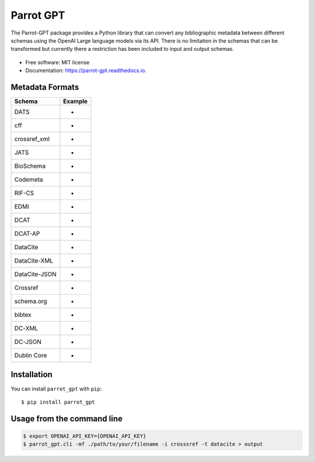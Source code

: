 Parrot GPT
==========

|PyPI version| |Build Status| |Documentation Status| |Updates|

The Parrot-GPT package provides a Python library that can convert any
bibliographic metadata between different schemas using the OpenAI Large
language models via its API. There is no limitation in the schemas that
can be transformed but currently there a restriction has been included
to input and output schemas.

.. figure:: docs/DALL·E2023-02-19%2022.30.16.png
   :alt: Created with DALL·E, an AI system by OpenAI

-  Free software: MIT license
-  Documentation: https://parrot-gpt.readthedocs.io.

Metadata Formats
----------------

============= =======
Schema        Example
============= =======
DATS          -
cff           -
crossref_xml  -
JATS          -
BioSchema     -
Codemeta      -
RIF-CS        -
EDMI          -
DCAT          -
DCAT-AP       -
DataCite      -
DataCite-XML  -
DataCite-JSON -
Crossref      -
schema.org    -
bibtex        -
DC-XML        -
DC-JSON       -
Dublin Core   -
============= =======

Installation
------------

You can install ``parrot_gpt`` with ``pip``:

::

   $ pip install parrot_gpt

Usage from the command line
---------------------------

.. code:: sh

       $ export OPENAI_API_KEY={OPENAI_API_KEY}
       $ parrot_gpt.cli -mf ./path/to/your/filename -i crosssref -t datacite > output

.. |PyPI version| image:: https://img.shields.io/pypi/v/parrot_gpt.svg
   :target: https://pypi.python.org/pypi/parrot_gpt
.. |Build Status| image:: https://img.shields.io/travis/kjgarza/parrot_gpt.svg
   :target: https://travis-ci.com/kjgarza/parrot_gpt
.. |Documentation Status| image:: https://readthedocs.org/projects/parrot-gpt/badge/?version=latest
   :target: https://parrot-gpt.readthedocs.io/en/latest/?version=latest
.. |Updates| image:: https://pyup.io/repos/github/kjgarza/parrot_gpt/shield.svg
   :target: https://pyup.io/repos/github/kjgarza/parrot_gpt/
